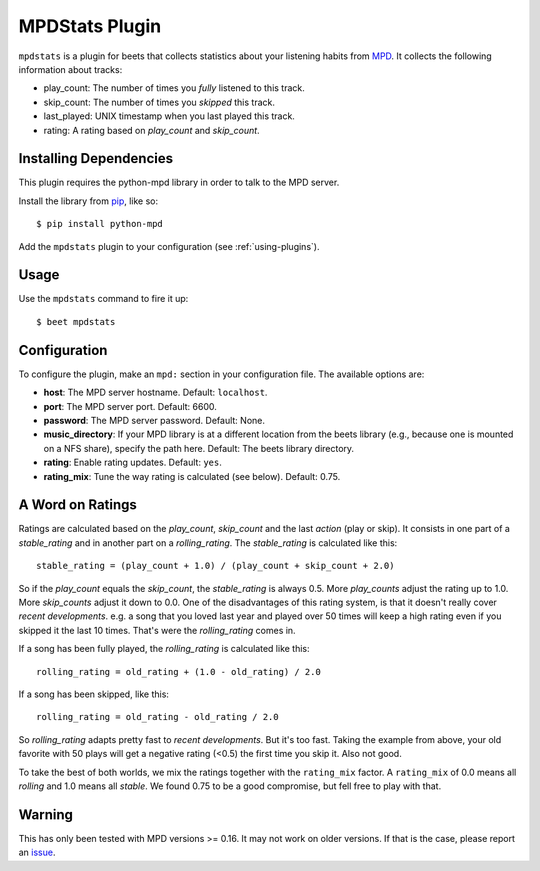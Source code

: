 MPDStats Plugin
================

``mpdstats`` is a plugin for beets that collects statistics about your listening
habits from `MPD`_.  It collects the following information about tracks:

* play_count: The number of times you *fully* listened to this track.
* skip_count: The number of times you *skipped* this track.
* last_played:  UNIX timestamp when you last played this track.
* rating: A rating based on *play_count* and *skip_count*.

.. _MPD: http://www.musicpd.org/

Installing Dependencies
-----------------------

This plugin requires the python-mpd library in order to talk to the MPD
server.

Install the library from `pip`_, like so::

    $ pip install python-mpd

Add the ``mpdstats`` plugin to your configuration (see :ref:`using-plugins`).

.. _pip: http://www.pip-installer.org/

Usage
-----

Use the ``mpdstats`` command to fire it up::

    $ beet mpdstats

Configuration
-------------

To configure the plugin, make an ``mpd:`` section in your
configuration file. The available options are:

- **host**: The MPD server hostname.
  Default: ``localhost``.
- **port**: The MPD server port.
  Default: 6600.
- **password**: The MPD server password.
  Default: None.
- **music_directory**: If your MPD library is at a different location from the
  beets library (e.g., because one is mounted on a NFS share), specify the path
  here.
  Default: The beets library directory.
- **rating**: Enable rating updates.
  Default: ``yes``.
- **rating_mix**: Tune the way rating is calculated (see below).
  Default: 0.75.

A Word on Ratings
-----------------

Ratings are calculated based on the *play_count*, *skip_count* and the last
*action* (play or skip).  It consists in one part of a *stable_rating* and in
another part on a *rolling_rating*.  The *stable_rating* is calculated like
this::

    stable_rating = (play_count + 1.0) / (play_count + skip_count + 2.0)

So if the *play_count* equals the *skip_count*, the *stable_rating* is always
0.5.  More *play_counts* adjust the rating up to 1.0.  More *skip_counts*
adjust it down to 0.0.  One of the disadvantages of this rating system, is
that it doesn't really cover *recent developments*.  e.g. a song that you
loved last year and played over 50 times will keep a high rating even if you
skipped it the last 10 times.  That's were the *rolling_rating* comes in.

If a song has been fully played, the *rolling_rating* is calculated like
this::

    rolling_rating = old_rating + (1.0 - old_rating) / 2.0

If a song has been skipped, like this::

    rolling_rating = old_rating - old_rating / 2.0

So *rolling_rating* adapts pretty fast to *recent developments*.  But it's too
fast.  Taking the example from above, your old favorite with 50 plays will get
a negative rating (<0.5) the first time you skip it.  Also not good.

To take the best of both worlds, we mix the ratings together with the
``rating_mix`` factor.  A ``rating_mix`` of 0.0 means all
*rolling* and 1.0 means all *stable*.  We found 0.75 to be a good compromise,
but fell free to play with that.


Warning
-------

This has only been tested with MPD versions >= 0.16.  It may not work
on older versions.  If that is the case, please report an `issue`_.

.. _issue: https://github.com/sampsyo/beets/issues
